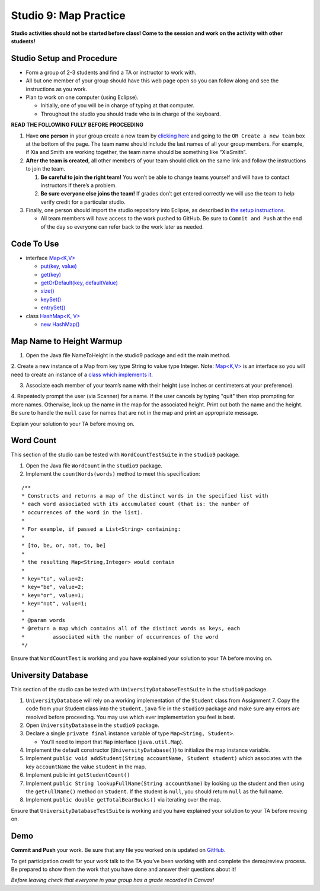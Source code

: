 =====================
Studio 9: Map Practice
=====================

**Studio activities should not be started before class! Come to the session and work on the activity with other students!**

Studio Setup and Procedure
=====================

* Form a group of 2-3 students and find a TA or instructor to work with.

* All but one member of your group should have this web page open so you can follow along and see the instructions as you work.

* Plan to work on one computer (using Eclipse).

  * Initially, one of you will be in charge of typing at that computer.

  * Throughout the studio you should trade who is in charge of the keyboard.

**READ THE FOLLOWING FULLY BEFORE PROCEEDING**

1. Have **one person** in your group create a new team by `clicking here <https://classroom.github.com/a/nSPdsTOf>`_ and going to the ``OR Create a new team`` box at the bottom of the page. The team name should include the last names of all your group members. For example, if Xia and Smith are working together, the team name should be something like “XiaSmith”.

2. **After the team is created**, all other members of your team should click on the same link and follow the instructions to join the team.

   1. **Be careful to join the right team!** You won’t be able to change teams yourself and will have to contact instructors if there’s a problem.

   2. **Be sure everyone else joins the team!** If grades don’t get entered correctly we will use the team to help verify credit for a particular studio.

3. Finally, one person should import the studio repository into Eclipse, as described in `the setup instructions <../Module0-Introduction/software.html>`_.

   * All team members will have access to the work pushed to GitHub. Be sure to ``Commit and Push`` at the end of the day so everyone can refer back to the work later as needed.

Code To Use
=====================

* interface `Map<K,V> <https://docs.oracle.com/en/java/javase/13/docs/api/java.base/java/util/Map.html>`__

  * `put(key, value) <https://docs.oracle.com/en/java/javase/13/docs/api/java.base/java/util/Map.html#put(K,V)>`_

  * `get(key) <https://docs.oracle.com/en/java/javase/13/docs/api/java.base/java/util/Map.html#get(java.lang.Object)>`_

  * `getOrDefault(key, defaultValue) <https://docs.oracle.com/en/java/javase/13/docs/api/java.base/java/util/Map.html#getOrDefault(java.lang.Object,V)>`_

  * `size() <https://docs.oracle.com/en/java/javase/13/docs/api/java.base/java/util/Map.html#size()>`_

  * `keySet() <https://docs.oracle.com/en/java/javase/13/docs/api/java.base/java/util/Map.html#keySet()>`_

  * `entrySet() <https://docs.oracle.com/en/java/javase/13/docs/api/java.base/java/util/Map.html#entrySet()>`_

* class `HashMap<K, V> <https://docs.oracle.com/en/java/javase/13/docs/api/java.base/java/util/HashMap.html>`_

  * `new HashMap() <https://docs.oracle.com/en/java/javase/13/docs/api/java.base/java/util/HashMap.html#%3Cinit%3E()>`_

Map Name to Height Warmup
=====================

1. Open the Java file NameToHeight in the studio9 package and edit the main method.

2. Create a new instance of a Map from key type String to value type Integer.
Note: `Map<K,V> <https://docs.oracle.com/javase/8/docs/api/java/util/Map.html>`__ is an interface so you will need to create an instance of a `class which implements it <https://docs.oracle.com/javase/8/docs/api/java/util/HashMap.html>`_.

3. Associate each member of your team’s name with their height (use inches or centimeters at your preference).

4. Repeatedly prompt the user (via Scanner) for a name. If the user cancels by typing "quit" then stop prompting for more names. Otherwise, look up the name in the map for the associated height. Print out both the name and the height.
Be sure to handle the ``null`` case for names that are not in the map and print an appropriate message.

Explain your solution to your TA before moving on.

Word Count
=====================

This section of the studio can be tested with ``WordCountTestSuite`` in the ``studio9`` package.

1. Open the Java file ``WordCount`` in the ``studio9`` package.

2. Implement the ``countWords(words)`` method to meet this specification:

::

   /**
   * Constructs and returns a map of the distinct words in the specified list with
   * each word associated with its accumulated count (that is: the number of
   * occurrences of the word in the list).
   *
   * For example, if passed a List<String> containing:
   *
   * [to, be, or, not, to, be]
   *
   * the resulting Map<String,Integer> would contain
   *
   * key="to", value=2;
   * key="be", value=2;
   * key="or", value=1;
   * key="not", value=1;
   *
   * @param words
   * @return a map which contains all of the distinct words as keys, each
   *         associated with the number of occurrences of the word
   */

Ensure that ``WordCountTest`` is working and you have explained your solution to your TA before moving on.

University Database
=====================

This section of the studio can be tested with ``UniversityDatabaseTestSuite`` in the ``studio9`` package.

1. ``UniversityDatabase`` will rely on a working implementation of the ``Student`` class from Assignment 7. Copy the code from your Student class into the ``Student.java`` file in the ``studio9`` package and make sure any errors are resolved before proceeding. You may use which ever implementation you feel is best.

2. Open ``UniversityDatabase`` in the ``studio9`` package.

3. Declare a single ``private final`` instance variable of type ``Map<String, Student>``.

   * You’ll need to import that ``Map`` interface (``java.util.Map``).

4. Implement the default constructor (``UniversityDatabase()``) to initialize the map instance variable.

5. Implement ``public void addStudent(String accountName, Student student)`` which associates with the key ``accountName`` the value ``student`` in the map.

6. Implement public int ``getStudentCount()``

7. Implement ``public String lookupFullName(String accountName)`` by looking up the student and then using the ``getFullName()`` method on ``Student``. If the student is ``null``, you should return ``null`` as the full name.

8. Implement ``public double getTotalBearBucks()`` via iterating over the map.

Ensure that ``UniversityDatabaseTestSuite`` is working and you have explained your solution to your TA before moving on.

Demo
=====================

**Commit and Push** your work. Be sure that any file you worked on is updated on `GitHub <https://github.com/>`_.


To get participation credit for your work talk to the TA you’ve been working with and complete the demo/review process. Be prepared to show them the work that you have done and answer their questions about it!

*Before leaving check that everyone in your group has a grade recorded in Canvas!*
